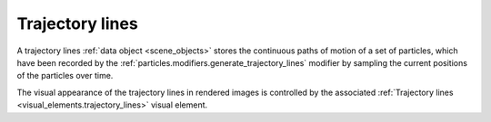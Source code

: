 .. _scene_objects.particle_trajectory_lines:

Trajectory lines
----------------

.. image:: /images/scene_objects/trajectory_lines_example.gif
  :width: 35%
  :align: right

A trajectory lines :ref:`data object <scene_objects>` stores the continuous paths of motion of a set of particles,
which have been recorded by the :ref:`particles.modifiers.generate_trajectory_lines` modifier
by sampling the current positions of the particles over time. 

The visual appearance of the trajectory lines in rendered images is controlled by the associated 
:ref:`Trajectory lines <visual_elements.trajectory_lines>` visual element.

.. seealso::
  
  :py:class:`ovito.data.TrajectoryLines` (Python API)